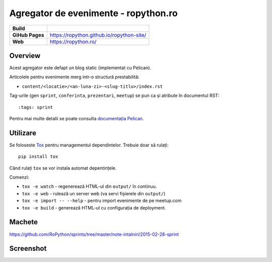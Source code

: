 Agregator de evenimente - ropython.ro
###############################################

.. list-table::
    :stub-columns: 1

    * - Build
      - |travis|
    * - GiHub Pages
      - https://ropython.github.io/ropython-site/
    * - Web
      - https://ropython.ro/

.. |travis| image:: https://travis-ci.org/RoPython/ropython-site.svg?branch=master
    :alt: Travis-CI Build Status
    :target: https://travis-ci.org/RoPython/ropython-site

Overview
========

Acest agregator este defapt un blog static (implementat cu Pelican).

Articolele pentru evenimente merg intr-o structură prestabilită:

* ``content/<locatie>/<an-luna-zi>-<slug-titlu>/index.rst``

Tag-urile (gen ``sprint``, ``conferinta``, ``prezentari``, ``meetup``) se pun ca și atribute în documentul RST::

    :tags: sprint

Pentru mai multe detalii se poate consulta `documentația Pelican <http://docs.getpelican.com/en/3.5.0/>`_.

Utilizare
=========

Se foloseste `Tox <https://testrun.org/tox/>`_ pentru managementul dependintelor. Trebuie doar să rulați::

    pip install tox

Când rulați ``tox`` se vor instala automat depentințele.

Comenzi:

* ``tox -e watch`` - regenerează HTML-ul din ``output/`` în continuu.
* ``tox -e web`` - rulează un server web (va servi fișierele din ``output/``)
* ``tox -e import -- --help`` - pentru import evenimente de pe meetup.com
* ``tox -e build`` - generează HTML-ul cu configurația de deployment.

Machete
=======

https://github.com/RoPython/sprints/tree/master/note-intalniri/2015-02-28-sprint

Screenshot
==========

.. image:: teaser.png
